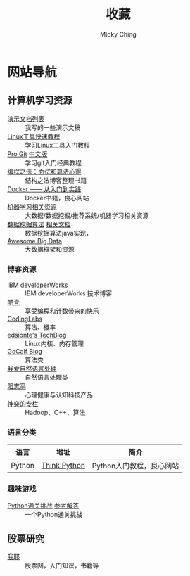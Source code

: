 #+TITLE: 收藏
#+AUTHOR: Micky Ching
#+OPTIONS: H:4 ^:nil
#+LATEX_CLASS: latex-doc
#+PAGE_LAYOUT: body

* 网站导航
** 计算机学习资源
- [[/menu/slide.html][演示文档列表]] :: 我写的一些演示文稿
- [[http://linuxtools-rst.readthedocs.org/zh_CN/latest/index.html][Linux工具快速教程]] :: 学习Linux工具入门教程
- [[https://git-scm.com/book/en/v2][Pro Git]] [[https://git-scm.com/book/zh/v1][中文版]] :: 学习git入门经典教程
- [[https://github.com/julycoding/The-Art-Of-Programming-By-July][编程之法：面试和算法心得]] :: 结构之法博客整理书籍
- [[http://yeasy.gitbooks.io/docker_practice/content/][Docker —— 从入门到实践]] :: Docker书籍，良心网站
- [[https://github.com/Flowerowl/Big-Data-Resources][机器学习相关资源]] :: 大数据/数据挖掘/推荐系统/机器学习相关资源
- [[https://github.com/linyiqun/DataMiningAlgorithm][数据挖掘算法]] [[http://blog.csdn.net/androidlushangderen/article/details/43964589][相关文档]] :: 数据挖掘算法java实现，
- [[https://github.com/onurakpolat/awesome-bigdata][Awesome Big Data]] :: 大数据框架和资源
*** 博客资源
- [[http://www.ibm.com/developerworks/cn/topics/][IBM developerWorks]] :: IBM developerWorks 技术博客
- [[http://coolshell.cn/][酷壳]] :: 享受编程和计数带来的快乐
- [[http://blog.codinglabs.org/][CodingLabs]] :: 算法、概率
- [[http://edsionte.com/techblog/][edsionte's TechBlog]] :: Linux内核、内存管理
- [[http://www.gocalf.com/blog/][GoCalf Blog]] :: 算法类
- [[http://www.52nlp.cn/][我爱自然语言处理]] :: 自然语言处理类
- [[http://www.yangzhiping.com/][阳志平]] :: 心理健康与认知科技产品
- [[http://blog.csdn.net/lisonglisonglisong][神奕的专栏]] :: Hadoop、C++、算法
*** 语言分类
| 语言   | 地址         | 简介                     |
|--------+--------------+--------------------------|
| Python | [[http://www.greenteapress.com/thinkpython/][Think Python]] | Python入门教程，良心网站 |

*** 趣味游戏
- [[http://www.pythonchallenge.com/][Python通关挑战]] [[http://garethrees.org/2007/05/07/python-challenge/][参考解答]] :: 一个Python通关挑战


** 股票研究
- [[http://www.5ye.cn/][我耶]] :: 股票网，入门知识，书籍等
